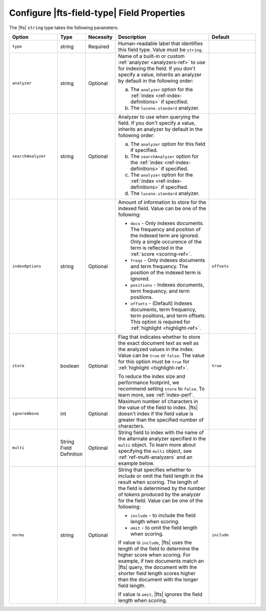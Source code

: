 Configure |fts-field-type| Field Properties  
-------------------------------------------

The |fts| ``string`` type takes the following parameters:

.. list-table::
   :widths: 20 10 10 40 20
   :header-rows: 1

   * - Option
     - Type
     - Necessity
     - Description
     - Default

   * - ``type``
     - string
     - Required
     - Human-readable label that identifies this field type.
       Value must be ``string``.
     - 

   * - ``analyzer``
     - string
     - Optional
     - Name of a built-in or custom :ref:`analyzer 
       <analyzers-ref>` to use for indexing the field. If you don't
       specify a value, inherits an analyzer by default in the following
       order:  
       
       a. The ``analyzer`` option for the :ref:`index
          <ref-index-definitions>` if specified. 
       b. The ``lucene.standard`` analyzer.

     - 

   * - ``searchAnalyzer``
     - string
     - Optional
     - Analyzer to use when querying the field. If you don't specify a
       value, inherits an analyzer by default in the following order: 
       
       a. The ``analyzer`` option for this field if specified.
       b. The ``searchAnalyzer`` option for the :ref:`index
          <ref-index-definitions>` if specified. 
       c. The ``analyzer`` option for the :ref:`index
          <ref-index-definitions>` if specified. 
       d. The ``lucene.standard`` analyzer.

     - 

   * - ``indexOptions``
     - string
     - Optional 
     - Amount of information to store for the indexed 
       field. Value can be one of the following:

       - ``docs`` - Only indexes documents. The frequency and position 
         of the indexed term are ignored. Only a single occurence of 
         the term is reflected in the :ref:`score <scoring-ref>`.
       - ``freqs`` - Only indexes documents and term frequency. The 
         position of the indexed term is ignored. 
       - ``positions`` - Indexes documents, term frequency, and term 
         positions. 
       - ``offsets`` - (Default) Indexes documents, term frequency, 
         term positions, and term offsets. This option is required for 
         :ref:`highlight <highlight-ref>`.

     - ``offsets``

   * - ``store``
     - boolean
     - Optional
     - Flag that indicates whether to store the exact document text as 
       well as the analyzed values in the index. Value can be ``true`` 
       or ``false``. The value for this option must be ``true`` for 
       :ref:`highlight <highlight-ref>`.

       To reduce the index size and performance footprint, we recommend setting ``store`` to ``false``\. 
       To learn more, see :ref:`index-perf`.

     - ``true``

   * - ``ignoreAbove``
     - int
     - Optional
     - Maximum number of characters in the value of the field to 
       index. |fts| doesn't index if the field value is greater than 
       the specified number of characters.
     - 

   * - ``multi``
     - String Field Definition
     - Optional 
     - String field to index with the name of the alternate 
       analyzer specified in the ``multi`` object. To learn more about 
       specifying the ``multi`` object, see :ref:`ref-multi-analyzers` 
       and an example below.

     - 

   * - ``norms``
     - string
     - Optional
     - String that specifies whether to include or omit the field length in 
       the result when scoring. The length of the field is determined 
       by the number of tokens produced by the analyzer for the field. 
       Value can be one of the following: 
 
       - ``include`` - to include the field length when scoring.
       - ``omit`` - to omit the field length when scoring.
      
       If value is ``include``, |fts| uses the length of the field to 
       determine the higher score when scoring. For example, if two 
       documents match an |fts| query, the document with the shorter 
       field length scores higher than the document with the longer 
       field length.

       If value is ``omit``, |fts| ignores the field length when 
       scoring. 

     - ``include``
